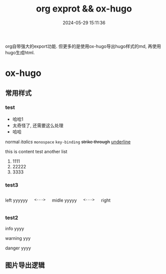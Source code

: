 #+title: org exprot && ox-hugo
#+date: 2024-05-29 15:11:36
#+hugo_section: docs
#+hugo_bundle: emacs/org/org_export
#+export_file_name: index
#+hugo_weight: 10
#+hugo_draft: false
#+hugo_auto_set_lastmod: t
#+hugo_custom_front_matter: :bookCollapseSection false
#+hugo_paired_shortcodes: columns
#+hugo_paired_shortcodes: expand
#+hugo_paired_shortcodes: hint

org自带强大的export功能.
但更多的是使用ox-hugo导出hugo样式的md, 再使用hugo生成html.

#+hugo: more

* ox-hugo
** 常用样式
*** test
    #+attr_shortcode: 这就是个测试 ...
    #+begin_expand
    - 哈哈1
    - 太奇怪了, 还需要这么处理
    - 哈哈


    normal
    /italics/
    =monospace=
    ~key-binding~
    +strike through+
    _underline_

    
    this is content test
    another list
    1. 1111
    2. 22222
    3. 3333
    
    #+end_expand        
*** test3
    #+begin_columns
    # left
    left yyyyyy
    
    =<--->=
    
    # middle
    midle yyyyy
    
    =<--->=
    
    # right
    right
    #+end_columns

*** test2
    #+attr_shortcode: info
    #+begin_hint
    info yyyy
    #+end_hint

    #+attr_shortcode: warning 
    #+begin_hint
    warning yyy
    #+end_hint

    #+attr_shortcode: danger
    #+begin_hint
    danger yyyy
    #+end_hint
** 图片导出逻辑
   #+begin_src plantuml :exports results :eval no-export :file ox-hugo-export.png
     @startuml
     /'
     line direct:  -le|ri|up|do->
     line style :  #line:color;line.[bold|dashed|dotted];text:color
     '/

     'top to bottom direction
     'left to right direction

     'skinparam linetype polyline
     'skinparam linetype ortho

     'skinparam nodesep 10

     title export pics

     start
     if (in hugo static-dir) then (yes)
         stop
     else (no)
         if (bundle) then (yes)
             : export pics with bundle;
         else (no)
             if (open_copy) then (yes)
                 : copy to hugo static-dir;
             else (no)
                 stop
             endif
         endif
     endif

     stop
     @enduml
   #+end_src

   #+RESULTS:
   [[file:ox-hugo-export.png]]
